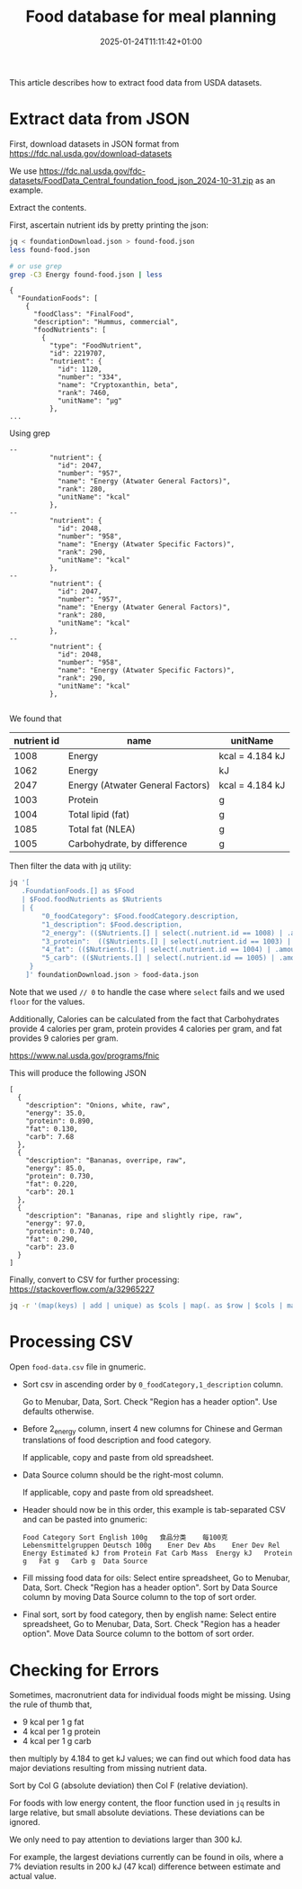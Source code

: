 #+title: Food database for meal planning
#+date: 2025-01-24T11:11:42+01:00
#+lastmod: 2025-01-24T11:11:42+01:00
# ISO 8601 date use output from
# C-u M-! date -Iseconds
#+draft: false
#+tags[]:

This article describes how to extract food data from USDA datasets.

# more

* Extract data from JSON

First, download datasets in JSON format from
https://fdc.nal.usda.gov/download-datasets

We use
https://fdc.nal.usda.gov/fdc-datasets/FoodData_Central_foundation_food_json_2024-10-31.zip
as an example.

Extract the contents.

First, ascertain nutrient ids by pretty printing the json:

#+begin_src sh
  jq < foundationDownload.json > found-food.json
  less found-food.json

  # or use grep
  grep -C3 Energy found-food.json | less
#+end_src

#+begin_example
{
  "FoundationFoods": [
    {
      "foodClass": "FinalFood",
      "description": "Hummus, commercial",
      "foodNutrients": [
        {
          "type": "FoodNutrient",
          "id": 2219707,
          "nutrient": {
            "id": 1120,
            "number": "334",
            "name": "Cryptoxanthin, beta",
            "rank": 7460,
            "unitName": "µg"
          },
...
#+end_example

Using grep
#+begin_example
--                                                                                                        
          "nutrient": {                                                                                   
            "id": 2047,                                                                                   
            "number": "957",                                                                              
            "name": "Energy (Atwater General Factors)",
            "rank": 280,                                                                                  
            "unitName": "kcal"                       
          },                                                                                              
--                                                                                                        
          "nutrient": { 
            "id": 2048,                                                                                   
            "number": "958",                         
            "name": "Energy (Atwater Specific Factors)",                                                  
            "rank": 290,                                                                                  
            "unitName": "kcal"                       
          },                                                                                              
--                                                                                                        
          "nutrient": {                                                                                   
            "id": 2047,                                                                                   
            "number": "957",                                                                              
            "name": "Energy (Atwater General Factors)",                                                   
            "rank": 280,                                                                                  
            "unitName": "kcal"                                                                            
          },                                         
--                                                   
          "nutrient": {                                                                                   
            "id": 2048,                              
            "number": "958",                                                                              
            "name": "Energy (Atwater Specific Factors)",                                                  
            "rank": 290,                             
            "unitName": "kcal"                                                                            
          },                                                                                              

#+end_example

We found that
| nutrient id | name                             | unitName        |
|-------------+----------------------------------+-----------------|
|        1008 | Energy                           | kcal = 4.184 kJ |
|        1062 | Energy                           | kJ              |
|        2047 | Energy (Atwater General Factors) | kcal = 4.184 kJ |
|        1003 | Protein                          | g               |
|        1004 | Total lipid (fat)                | g               |
|        1085 | Total fat (NLEA)                 | g               |
|        1005 | Carbohydrate, by difference      | g               |


Then filter the data with jq utility:
#+begin_src sh
jq '[
   .FoundationFoods.[] as $Food
   | $Food.foodNutrients as $Nutrients
   | {
        "0_foodCategory": $Food.foodCategory.description,
        "1_description": $Food.description,
        "2_energy": (($Nutrients.[] | select(.nutrient.id == 1008) | .amount) * 4.184 // ($Nutrients.[] | select(.nutrient.id == 2047) | .amount) * 4.184 // ($Nutrients.[] | select(.nutrient.id == 1062) | .amount) // 0) | floor,
        "3_protein":  (($Nutrients.[] | select(.nutrient.id == 1003) | .amount) // 0) | floor,
        "4_fat": (($Nutrients.[] | select(.nutrient.id == 1004) | .amount) // ($Nutrients.[] | select(.nutrient.id== 1085) | .amount) // 0) | floor,
        "5_carb": (($Nutrients.[] | select(.nutrient.id == 1005) | .amount) // 0) | floor
     }
    ]' foundationDownload.json > food-data.json
#+end_src
Note that we used =// 0= to handle the case where =select= fails and we used =floor= for the values.


Additionally, Calories can be calculated from the fact that Carbohydrates provide 4
calories per gram, protein provides 4 calories per gram, and fat
provides 9 calories per gram.

https://www.nal.usda.gov/programs/fnic

This will produce the following JSON
#+begin_example
[
  {
    "description": "Onions, white, raw",
    "energy": 35.0,
    "protein": 0.890,
    "fat": 0.130,
    "carb": 7.68
  },
  {
    "description": "Bananas, overripe, raw",
    "energy": 85.0,
    "protein": 0.730,
    "fat": 0.220,
    "carb": 20.1
  },
  {
    "description": "Bananas, ripe and slightly ripe, raw",
    "energy": 97.0,
    "protein": 0.740,
    "fat": 0.290,
    "carb": 23.0
  }
]
#+end_example

Finally, convert to CSV for further processing:
https://stackoverflow.com/a/32965227

#+begin_src sh
jq -r '(map(keys) | add | unique) as $cols | map(. as $row | $cols | map($row[.])) as $rows | $cols, $rows[] | @csv' < food-data.json > food-data.csv
#+end_src

* Processing CSV

Open =food-data.csv= file in gnumeric.


- Sort csv in ascending order by =0_foodCategory,1_description= column.

  Go to Menubar, Data, Sort.  Check "Region has a header option".  Use defaults otherwise.

- Before 2_energy column, insert 4 new columns for Chinese and German translations of food description and food category.

  If applicable, copy and paste from old spreadsheet.

- Data Source column should be the right-most column.

  If applicable, copy and paste from old spreadsheet.

- Header should now be in this order, this example is tab-separated CSV and can be pasted into gnumeric:

  #+begin_example
  Food Category	Sort English 100g	食品分类	每100克	Lebensmittelgruppen	Deutsch 100g	Ener Dev Abs	Ener Dev Rel	Energy Estimated kJ from Protein Fat Carb Mass	Energy kJ	Protein g	Fat g	Carb g	Data Source
  #+end_example

- Fill missing food data for oils:  Select entire spreadsheet, Go to Menubar, Data, Sort.  Check "Region has a header option".
  Sort by Data Source column by moving Data Source column to the top of sort order.

- Final sort, sort by food category, then by english name:
  Select entire spreadsheet, Go to Menubar, Data, Sort.  Check "Region has a header option".
  Move Data Source column to the bottom of sort order.


* Checking for Errors

Sometimes, macronutrient data for individual foods might be missing.  Using the rule of thumb that,
- 9 kcal per 1 g fat
- 4 kcal per 1 g protein
- 4 kcal per 1 g carb
then multiply by 4.184 to get kJ values; we can find out which food data has major deviations resulting from missing nutrient data.

Sort by Col G (absolute deviation) then Col F (relative deviation).

For foods with low energy content, the floor function used in =jq=
results in large relative, but small absolute deviations.  These
deviations can be ignored.

We only need to pay attention to deviations larger than 300 kJ.

For example, the largest deviations currently can be found in oils,
where a 7% deviation results in 200 kJ (47 kcal) difference between
estimate and actual value.
